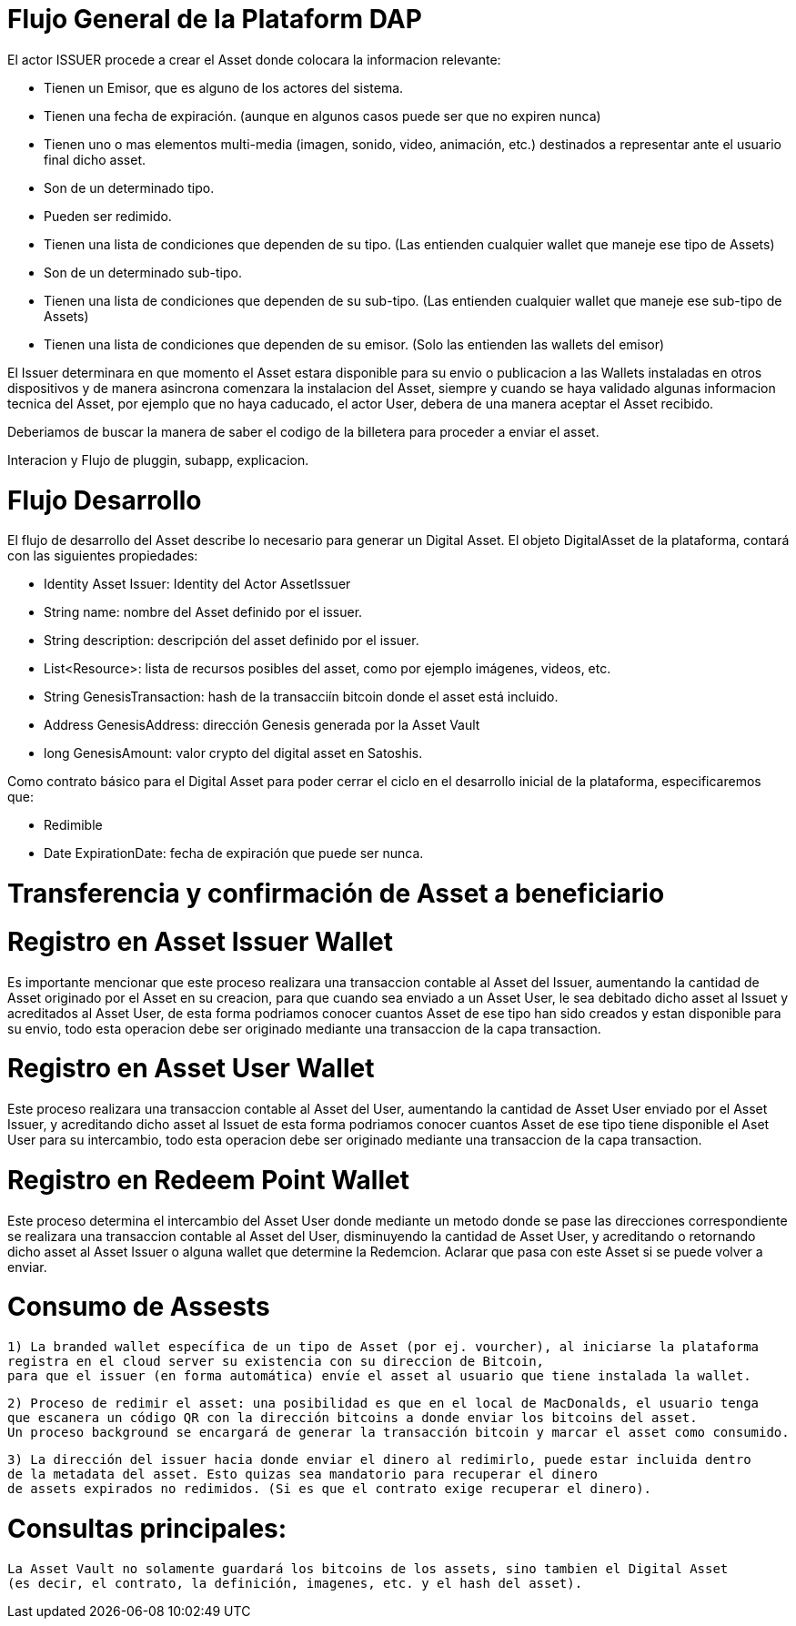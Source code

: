 [[flujo-general-BitDubai-V1]]

= Flujo General de la Plataform DAP


El actor ISSUER procede a crear el Asset donde colocara la informacion relevante:

  * Tienen un Emisor, que es alguno de los actores del sistema.
  * Tienen una fecha de expiración. (aunque en algunos casos puede ser que no expiren nunca)
  * Tienen uno o mas elementos multi-media (imagen, sonido, video, animación, etc.) destinados a
    representar ante el usuario final dicho asset.
  * Son de un determinado tipo.
  * Pueden ser redimido.
  * Tienen una lista de condiciones que dependen de su tipo. (Las entienden cualquier wallet que maneje
    ese tipo de Assets)
  * Son de un determinado sub-tipo.
  * Tienen una lista de condiciones que dependen de su sub-tipo. (Las entienden cualquier wallet que
    maneje ese sub-tipo de Assets)
  * Tienen una lista de condiciones que dependen de su emisor. (Solo las entienden las wallets del emisor)

El Issuer determinara en que momento el Asset estara disponible para su envio o publicacion a las Wallets
instaladas en otros dispositivos y de manera asincrona comenzara la instalacion del Asset, siempre y
cuando se haya validado algunas informacion tecnica del Asset, por ejemplo que no haya caducado,
el actor User, debera de una manera aceptar
el Asset recibido.

Deberiamos de buscar la manera de saber el codigo de la billetera para proceder a enviar el asset.

Interacion y Flujo de pluggin, subapp, explicacion.

= Flujo Desarrollo

El flujo de desarrollo del Asset describe lo necesario para generar un Digital Asset.
El objeto DigitalAsset de la plataforma, contará con las siguientes propiedades:

 * Identity Asset Issuer: Identity del Actor AssetIssuer
 * String name: nombre del Asset definido por el issuer.
 * String description: descripción del asset definido por el issuer.
 * List<Resource>: lista de recursos posibles del asset, como por ejemplo imágenes, videos, etc.
 * String GenesisTransaction: hash de la transacciín bitcoin donde el asset está incluido.
 * Address GenesisAddress: dirección Genesis generada por la Asset Vault
 * long GenesisAmount: valor crypto del digital asset en Satoshis.

Como contrato básico para el Digital Asset para poder cerrar el ciclo en el desarrollo inicial de la plataforma,
especificaremos que:

 * Redimible
 * Date ExpirationDate: fecha de expiración que puede ser nunca.

 



= Transferencia y confirmación de Asset a beneficiario

= Registro en Asset Issuer Wallet

Es importante mencionar que este proceso realizara una transaccion contable al Asset del Issuer, aumentando la cantidad de Asset originado por el Asset en su creacion,
para que cuando sea enviado a un Asset User, le sea debitado dicho asset al Issuet y acreditados al Asset User, de esta forma podriamos conocer cuantos Asset de ese tipo
han sido creados y estan disponible para su envio, todo esta operacion debe ser originado mediante una transaccion de la capa transaction.

= Registro en Asset User Wallet

Este proceso realizara una transaccion contable al Asset del User, aumentando la cantidad de Asset User enviado por el Asset Issuer, y acreditando dicho asset al Issuet
de esta forma podriamos conocer cuantos Asset de ese tipo tiene disponible el Aset User para su intercambio, todo esta operacion debe ser originado mediante una transaccion
de la capa transaction.

= Registro en Redeem Point Wallet

Este proceso determina el intercambio del Asset User donde mediante un metodo donde se pase las direcciones correspondiente se realizara una transaccion contable al Asset del User, disminuyendo la cantidad de Asset User,
y acreditando o retornando dicho asset al Asset Issuer o alguna wallet que determine la Redemcion.
Aclarar que pasa con este Asset si se puede volver a enviar.

= Consumo de Assests

 1) La branded wallet específica de un tipo de Asset (por ej. vourcher), al iniciarse la plataforma
 registra en el cloud server su existencia con su direccion de Bitcoin,
 para que el issuer (en forma automática) envíe el asset al usuario que tiene instalada la wallet.

 2) Proceso de redimir el asset: una posibilidad es que en el local de MacDonalds, el usuario tenga
 que escanera un código QR con la dirección bitcoins a donde enviar los bitcoins del asset.
 Un proceso background se encargará de generar la transacción bitcoin y marcar el asset como consumido.

 3) La dirección del issuer hacia donde enviar el dinero al redimirlo, puede estar incluida dentro
 de la metadata del asset. Esto quizas sea mandatorio para recuperar el dinero
 de assets expirados no redimidos. (Si es que el contrato exige recuperar el dinero).


= Consultas principales:

 La Asset Vault no solamente guardará los bitcoins de los assets, sino tambien el Digital Asset
 (es decir, el contrato, la definición, imagenes, etc. y el hash del asset).



